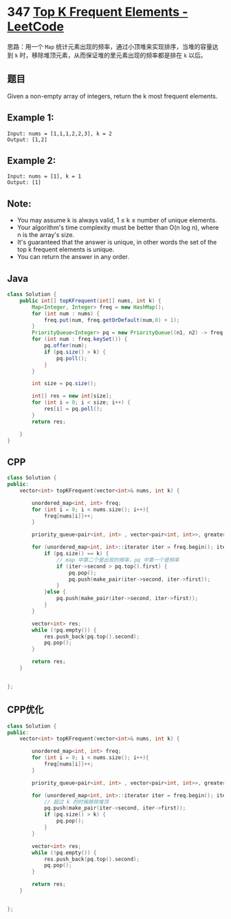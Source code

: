 * 347 [[https://leetcode.com/problems/top-k-frequent-elements/][Top K Frequent Elements - LeetCode]]
  思路：用一个 =Map= 统计元素出现的频率，通过小顶堆来实现排序，当堆的容量达到 =k= 时，移除堆顶元素，从而保证堆的里元素出现的频率都是排在 =k= 以后。
  
** 题目
   Given a non-empty array of integers, return the k most frequent elements.
   
** Example 1:
   #+begin_example
   Input: nums = [1,1,1,2,2,3], k = 2
   Output: [1,2]
   #+end_example

** Example 2:
   #+begin_example
   Input: nums = [1], k = 1
   Output: [1]
   #+end_example

** Note:
   - You may assume k is always valid, 1 ≤ k ≤ number of unique elements.
   - Your algorithm's time complexity must be better than O(n log n), where n is the array's size.
   - It's guaranteed that the answer is unique, in other words the set of the top k frequent elements is unique.
   - You can return the answer in any order.

** Java
   #+begin_src java
   class Solution {
       public int[] topKFrequent(int[] nums, int k) {
           Map<Integer, Integer> freq = new HashMap();
           for (int num : nums) {
               freq.put(num, freq.getOrDefault(num,0) + 1);
           }
           PriorityQueue<Integer> pq = new PriorityQueue((n1, n2) -> freq.get(n1) - freq.get(n2));
           for (int num : freq.keySet()) {
               pq.offer(num);
               if (pq.size() > k) {
                   pq.poll();
               }
           }
        
           int size = pq.size();
        
           int[] res = new int[size];
           for (int i = 0; i < size; i++) {
               res[i] = pq.poll();
           }
           return res;
        
       }
   }
   #+end_src
** CPP
   #+begin_src cpp
   class Solution {
   public:
       vector<int> topKFrequent(vector<int>& nums, int k) {
        
           unordered_map<int, int> freq;
           for (int i = 0; i < nums.size(); i++){
               freq[nums[i]]++;
           }
        
           priority_queue<pair<int, int> , vector<pair<int, int>>, greater<pair<int, int>> > pq;
        
           for (unordered_map<int, int>::iterator iter = freq.begin(); iter != freq.end(); iter++) {
               if (pq.size() == k) {
                   // map 中第二个是出现的频率，pq 中第一个是频率
                   if (iter->second > pq.top().first) {
                       pq.pop();
                       pq.push(make_pair(iter->second, iter->first));
                   }
               }else {
                   pq.push(make_pair(iter->second, iter->first));
               }
           }
        
           vector<int> res;
           while (!pq.empty()) {
               res.push_back(pq.top().second);
               pq.pop();
           }
        
           return res;
       }
    
    
   };
   #+end_src
** CPP优化
   #+begin_src cpp
   class Solution {
   public:
       vector<int> topKFrequent(vector<int>& nums, int k) {

           unordered_map<int, int> freq;
           for (int i = 0; i < nums.size(); i++){
               freq[nums[i]]++;
           }

           priority_queue<pair<int, int> , vector<pair<int, int>>, greater<pair<int, int>> > pq;

           for (unordered_map<int, int>::iterator iter = freq.begin(); iter != freq.end(); iter++) {
               // 超过 k 的时候移除堆顶
               pq.push(make_pair(iter->second, iter->first));
               if (pq.size() > k) {
                   pq.pop();
               }
           }

           vector<int> res;
           while (!pq.empty()) {
               res.push_back(pq.top().second);
               pq.pop();
           }

           return res;
       }


   };
   #+end_src
